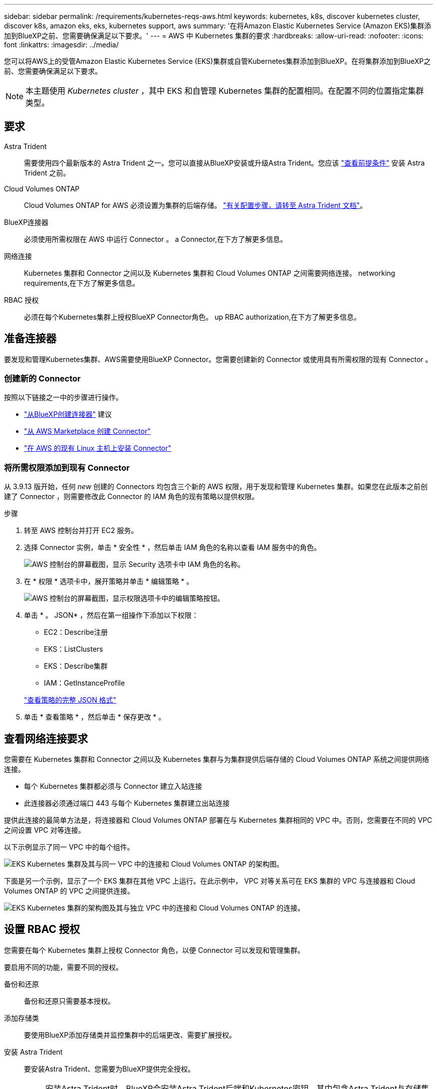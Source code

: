 ---
sidebar: sidebar 
permalink: /requirements/kubernetes-reqs-aws.html 
keywords: kubernetes, k8s, discover kubernetes cluster, discover k8s, amazon eks, eks, kubernetes support, aws 
summary: '在将Amazon Elastic Kubernetes Service (Amazon EKS)集群添加到BlueXP之前、您需要确保满足以下要求。' 
---
= AWS 中 Kubernetes 集群的要求
:hardbreaks:
:allow-uri-read: 
:nofooter: 
:icons: font
:linkattrs: 
:imagesdir: ../media/


[role="lead"]
您可以将AWS上的受管Amazon Elastic Kubernetes Service (EKS)集群或自管Kubernetes集群添加到BlueXP。在将集群添加到BlueXP之前、您需要确保满足以下要求。


NOTE: 本主题使用 _Kubernetes cluster_ ，其中 EKS 和自管理 Kubernetes 集群的配置相同。在配置不同的位置指定集群类型。



== 要求

Astra Trident:: 需要使用四个最新版本的 Astra Trident 之一。您可以直接从BlueXP安装或升级Astra Trident。您应该 link:https://docs.netapp.com/us-en/trident/trident-get-started/requirements.html["查看前提条件"^] 安装 Astra Trident 之前。
Cloud Volumes ONTAP:: Cloud Volumes ONTAP for AWS 必须设置为集群的后端存储。 https://docs.netapp.com/us-en/trident/trident-use/backends.html["有关配置步骤，请转至 Astra Trident 文档"^]。
BlueXP连接器:: 必须使用所需权限在 AWS 中运行 Connector 。  a Connector,在下方了解更多信息。
网络连接:: Kubernetes 集群和 Connector 之间以及 Kubernetes 集群和 Cloud Volumes ONTAP 之间需要网络连接。  networking requirements,在下方了解更多信息。
RBAC 授权:: 必须在每个Kubernetes集群上授权BlueXP Connector角色。  up RBAC authorization,在下方了解更多信息。




== 准备连接器

要发现和管理Kubernetes集群、AWS需要使用BlueXP Connector。您需要创建新的 Connector 或使用具有所需权限的现有 Connector 。



=== 创建新的 Connector

按照以下链接之一中的步骤进行操作。

* link:https://docs.netapp.com/us-en/cloud-manager-setup-admin/task-creating-connectors-aws.html["从BlueXP创建连接器"^] 建议
* link:https://docs.netapp.com/us-en/cloud-manager-setup-admin/task-launching-aws-mktp.html["从 AWS Marketplace 创建 Connector"^]
* link:https://docs.netapp.com/us-en/cloud-manager-setup-admin/task-installing-linux.html["在 AWS 的现有 Linux 主机上安装 Connector"^]




=== 将所需权限添加到现有 Connector

从 3.9.13 版开始，任何 _new_ 创建的 Connectors 均包含三个新的 AWS 权限，用于发现和管理 Kubernetes 集群。如果您在此版本之前创建了 Connector ，则需要修改此 Connector 的 IAM 角色的现有策略以提供权限。

.步骤
. 转至 AWS 控制台并打开 EC2 服务。
. 选择 Connector 实例，单击 * 安全性 * ，然后单击 IAM 角色的名称以查看 IAM 服务中的角色。
+
image:screenshot-aws-iam-role.png["AWS 控制台的屏幕截图，显示 Security 选项卡中 IAM 角色的名称。"]

. 在 * 权限 * 选项卡中，展开策略并单击 * 编辑策略 * 。
+
image:screenshot-aws-edit-policy.png["AWS 控制台的屏幕截图，显示权限选项卡中的编辑策略按钮。"]

. 单击 * 。 JSON* ，然后在第一组操作下添加以下权限：
+
** EC2：Describe注册
** EKS：ListClusters
** EKS：Describe集群
** IAM：GetInstanceProfile


+
https://docs.netapp.com/us-en/cloud-manager-setup-admin/reference-permissions-aws.html["查看策略的完整 JSON 格式"^]

. 单击 * 查看策略 * ，然后单击 * 保存更改 * 。




== 查看网络连接要求

您需要在 Kubernetes 集群和 Connector 之间以及 Kubernetes 集群与为集群提供后端存储的 Cloud Volumes ONTAP 系统之间提供网络连接。

* 每个 Kubernetes 集群都必须与 Connector 建立入站连接
* 此连接器必须通过端口 443 与每个 Kubernetes 集群建立出站连接


提供此连接的最简单方法是，将连接器和 Cloud Volumes ONTAP 部署在与 Kubernetes 集群相同的 VPC 中。否则，您需要在不同的 VPC 之间设置 VPC 对等连接。

以下示例显示了同一 VPC 中的每个组件。

image:diagram-kubernetes-eks.png["EKS Kubernetes 集群及其与同一 VPC 中的连接和 Cloud Volumes ONTAP 的架构图。"]

下面是另一个示例，显示了一个 EKS 集群在其他 VPC 上运行。在此示例中， VPC 对等关系可在 EKS 集群的 VPC 与连接器和 Cloud Volumes ONTAP 的 VPC 之间提供连接。

image:diagram_kubernetes.png["EKS Kubernetes 集群的架构图及其与独立 VPC 中的连接和 Cloud Volumes ONTAP 的连接。"]



== 设置 RBAC 授权

您需要在每个 Kubernetes 集群上授权 Connector 角色，以便 Connector 可以发现和管理集群。

要启用不同的功能，需要不同的授权。

备份和还原:: 备份和还原只需要基本授权。
添加存储类:: 要使用BlueXP添加存储类并监控集群中的后端更改、需要扩展授权。
安装 Astra Trident:: 要安装Astra Trident、您需要为BlueXP提供完全授权。
+
--

NOTE: 安装Astra Trident时、BlueXP会安装Astra Trident后端和Kubernetes密钥、其中包含Astra Trident与存储集群通信所需的凭据。

--


.步骤
. 创建集群角色和角色绑定。
+
.. 根据您的授权要求创建包含以下文本的 YAML 文件。
+
[role="tabbed-block"]
====
.备份 / 还原
--
添加基本授权，以便为 Kubernetes 集群启用备份和还原。

[source, yaml]
----
apiVersion: rbac.authorization.k8s.io/v1
kind: ClusterRole
metadata:
    name: cloudmanager-access-clusterrole
rules:
    - apiGroups:
          - ''
      resources:
          - namespaces
      verbs:
          - list
          - watch
    - apiGroups:
          - ''
      resources:
          - persistentvolumes
      verbs:
          - list
          - watch
    - apiGroups:
          - ''
      resources:
          - pods
          - pods/exec
      verbs:
          - get
          - list
          - watch
    - apiGroups:
          - ''
      resources:
          - persistentvolumeclaims
      verbs:
          - list
          - create
          - watch
    - apiGroups:
          - storage.k8s.io
      resources:
          - storageclasses
      verbs:
          - list
    - apiGroups:
          - trident.netapp.io
      resources:
          - tridentbackends
      verbs:
          - list
          - watch
    - apiGroups:
          - trident.netapp.io
      resources:
          - tridentorchestrators
      verbs:
          - get
          - watch
---
apiVersion: rbac.authorization.k8s.io/v1
kind: ClusterRoleBinding
metadata:
    name: k8s-access-binding
subjects:
    - kind: Group
      name: cloudmanager-access-group
      apiGroup: rbac.authorization.k8s.io
roleRef:
    kind: ClusterRole
    name: cloudmanager-access-clusterrole
    apiGroup: rbac.authorization.k8s.io
----
--
.存储类
--
添加扩展授权以使用BlueXP添加存储类。

[source, yaml]
----
apiVersion: rbac.authorization.k8s.io/v1
kind: ClusterRole
metadata:
    name: cloudmanager-access-clusterrole
rules:
    - apiGroups:
          - ''
      resources:
          - secrets
          - namespaces
          - persistentvolumeclaims
          - persistentvolumes
          - pods
          - pods/exec
      verbs:
          - get
          - list
          - watch
          - create
          - delete
          - watch
    - apiGroups:
          - storage.k8s.io
      resources:
          - storageclasses
      verbs:
          - get
          - create
          - list
          - watch
          - delete
          - patch
    - apiGroups:
          - trident.netapp.io
      resources:
          - tridentbackends
          - tridentorchestrators
          - tridentbackendconfigs
      verbs:
          - get
          - list
          - watch
          - create
          - delete
          - watch
---
apiVersion: rbac.authorization.k8s.io/v1
kind: ClusterRoleBinding
metadata:
    name: k8s-access-binding
subjects:
    - kind: Group
      name: cloudmanager-access-group
      apiGroup: rbac.authorization.k8s.io
roleRef:
    kind: ClusterRole
    name: cloudmanager-access-clusterrole
    apiGroup: rbac.authorization.k8s.io
----
--
.安装 Trident
--
使用命令行提供完全授权并启用BlueXP以安装Astra Trident。

[source, cli]
----
eksctl create iamidentitymapping --cluster < > --region < > --arn < > --group "system:masters" --username system:node:{{EC2PrivateDNSName}}
----
--
====
.. 将配置应用于集群。
+
[source, kubectl]
----
kubectl apply -f <file-name>
----


. 创建与权限组的标识映射。
+
[role="tabbed-block"]
====
.使用 eksctl
--
使用eksctl在集群与BlueXP Connector的IAM角色之间创建IAM身份映射。

https://eksctl.io/usage/iam-identity-mappings/["有关完整说明，请参见 eksctl 文档"^]。

下面提供了一个示例。

[source, eksctl]
----
eksctl create iamidentitymapping --cluster <eksCluster> --region <us-east-2> --arn <ARN of the Connector IAM role> --group cloudmanager-access-group --username system:node:{{EC2PrivateDNSName}}
----
--
.编辑 AWS-auth
--
直接编辑AWS-auth ConfigMap、以便为BlueXP Connector的IAM角色添加RBAC访问权限。

https://docs.aws.amazon.com/eks/latest/userguide/add-user-role.html["有关完整说明，请参见 AWS EKS 文档"^]。

下面提供了一个示例。

[source, yaml]
----
apiVersion: v1
data:
  mapRoles: |
    - groups:
      - cloudmanager-access-group
      rolearn: <ARN of the Connector IAM role>
     username: system:node:{{EC2PrivateDNSName}}
kind: ConfigMap
metadata:
  creationTimestamp: "2021-09-30T21:09:18Z"
  name: aws-auth
  namespace: kube-system
  resourceVersion: "1021"
  selfLink: /api/v1/namespaces/kube-system/configmaps/aws-auth
  uid: dcc31de5-3838-11e8-af26-02e00430057c
----
--
====

